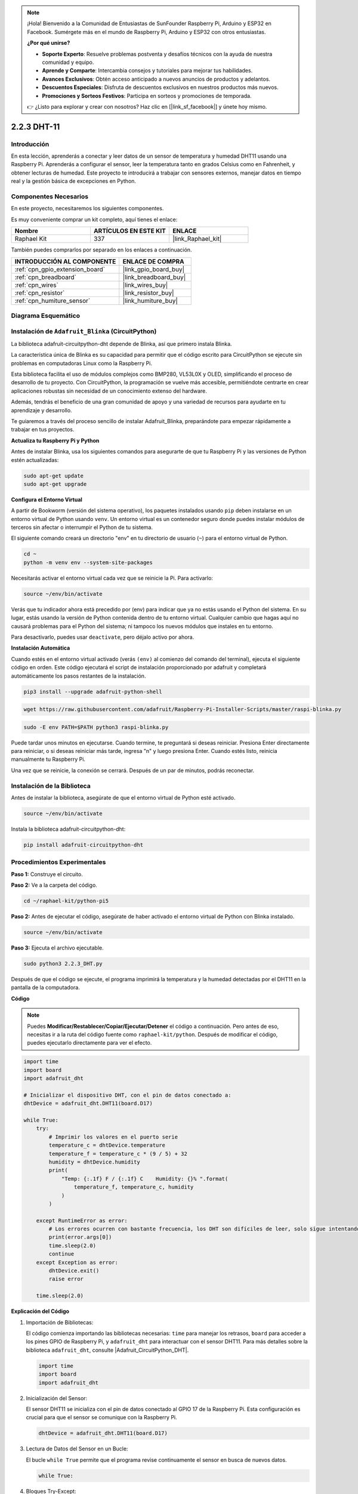 .. note::

    ¡Hola! Bienvenido a la Comunidad de Entusiastas de SunFounder Raspberry Pi, Arduino y ESP32 en Facebook. Sumérgete más en el mundo de Raspberry Pi, Arduino y ESP32 con otros entusiastas.

    **¿Por qué unirse?**

    - **Soporte Experto**: Resuelve problemas postventa y desafíos técnicos con la ayuda de nuestra comunidad y equipo.
    - **Aprende y Comparte**: Intercambia consejos y tutoriales para mejorar tus habilidades.
    - **Avances Exclusivos**: Obtén acceso anticipado a nuevos anuncios de productos y adelantos.
    - **Descuentos Especiales**: Disfruta de descuentos exclusivos en nuestros productos más nuevos.
    - **Promociones y Sorteos Festivos**: Participa en sorteos y promociones de temporada.

    👉 ¿Listo para explorar y crear con nosotros? Haz clic en [|link_sf_facebook|] y únete hoy mismo.

.. _2.2.3_py_pi5:

2.2.3 DHT-11
============

Introducción
--------------

En esta lección, aprenderás a conectar y leer datos de un sensor de temperatura y humedad DHT11 usando una Raspberry Pi. Aprenderás a configurar el sensor, leer la temperatura tanto en grados Celsius como en Fahrenheit, y obtener lecturas de humedad. Este proyecto te introducirá a trabajar con sensores externos, manejar datos en tiempo real y la gestión básica de excepciones en Python.


Componentes Necesarios
------------------------------

En este proyecto, necesitaremos los siguientes componentes.

.. image:: ../img/list_2.2.3_dht-11.png

Es muy conveniente comprar un kit completo, aquí tienes el enlace:

.. list-table::
    :widths: 20 20 20
    :header-rows: 1

    *   - Nombre
        - ARTÍCULOS EN ESTE KIT
        - ENLACE
    *   - Raphael Kit
        - 337
        - |link_Raphael_kit|

También puedes comprarlos por separado en los enlaces a continuación.

.. list-table::
    :widths: 30 20
    :header-rows: 1

    *   - INTRODUCCIÓN AL COMPONENTE
        - ENLACE DE COMPRA

    *   - :ref:`cpn_gpio_extension_board`
        - |link_gpio_board_buy|
    *   - :ref:`cpn_breadboard`
        - |link_breadboard_buy|
    *   - :ref:`cpn_wires`
        - |link_wires_buy|
    *   - :ref:`cpn_resistor`
        - |link_resistor_buy|
    *   - :ref:`cpn_humiture_sensor`
        - |link_humiture_buy|

Diagrama Esquemático
-----------------

.. image:: ../img/image326.png


Instalación de ``Adafruit_Blinka`` (CircuitPython)
----------------------------------------------------------------

La biblioteca adafruit-circuitpython-dht depende de Blinka,
así que primero instala Blinka.

La característica única de Blinka es su capacidad para permitir que el código escrito para CircuitPython se ejecute sin problemas en computadoras Linux como la Raspberry Pi.

Esta biblioteca facilita el uso de módulos complejos como BMP280, VL53L0X y OLED, simplificando el proceso de desarrollo de tu proyecto. Con CircuitPython, la programación se vuelve más accesible, permitiéndote centrarte en crear aplicaciones robustas sin necesidad de un conocimiento extenso del hardware.

Además, tendrás el beneficio de una gran comunidad de apoyo y una variedad de recursos para ayudarte en tu aprendizaje y desarrollo.

Te guiaremos a través del proceso sencillo de instalar Adafruit_Blinka, preparándote para empezar rápidamente a trabajar en tus proyectos.


**Actualiza tu Raspberry Pi y Python**

Antes de instalar Blinka, usa los siguientes comandos para asegurarte de que tu Raspberry Pi y las versiones de Python estén actualizadas:

.. code-block:: bash

   sudo apt-get update
   sudo apt-get upgrade


**Configura el Entorno Virtual**

A partir de Bookworm (versión del sistema operativo), los paquetes instalados usando ``pip`` deben instalarse en un entorno virtual de Python usando ``venv``. Un entorno virtual es un contenedor seguro donde puedes instalar módulos de terceros sin afectar o interrumpir el Python de tu sistema.

El siguiente comando creará un directorio "env" en tu directorio de usuario (``~``) para el entorno virtual de Python.

.. code-block:: bash
   
   cd ~
   python -m venv env --system-site-packages

Necesitarás activar el entorno virtual cada vez que se reinicie la Pi. Para activarlo:

.. code-block:: bash

   source ~/env/bin/activate

Verás que tu indicador ahora está precedido por (env) para indicar que ya no estás usando el Python del sistema. En su lugar, estás usando la versión de Python contenida dentro de tu entorno virtual. Cualquier cambio que hagas aquí no causará problemas para el Python del sistema; ni tampoco los nuevos módulos que instales en tu entorno.

.. image:: ../img/07_activate_env.png

Para desactivarlo, puedes usar ``deactivate``, pero déjalo activo por ahora.

**Instalación Automática**

Cuando estés en el entorno virtual activado (verás ``(env)`` al comienzo del comando del terminal), ejecuta el siguiente código en orden. Este código ejecutará el script de instalación proporcionado por adafruit y completará automáticamente los pasos restantes de la instalación.

.. code-block:: bash

   pip3 install --upgrade adafruit-python-shell


.. code-block:: bash
   
   wget https://raw.githubusercontent.com/adafruit/Raspberry-Pi-Installer-Scripts/master/raspi-blinka.py


.. code-block:: bash
   
   sudo -E env PATH=$PATH python3 raspi-blinka.py

Puede tardar unos minutos en ejecutarse. Cuando termine, te preguntará si deseas reiniciar. Presiona Enter directamente para reiniciar, o si deseas reiniciar más tarde, ingresa "n" y luego presiona Enter. Cuando estés listo, reinicia manualmente tu Raspberry Pi.

.. image:: ../img/07_after_install_blinka.png

Una vez que se reinicie, la conexión se cerrará. Después de un par de minutos, podrás reconectar.


Instalación de la Biblioteca
---------------------------


Antes de instalar la biblioteca, asegúrate de que el entorno virtual de Python esté activado.

.. code-block:: bash

   source ~/env/bin/activate

Instala la biblioteca adafruit-circuitpython-dht:

.. code-block:: bash

   pip install adafruit-circuitpython-dht

Procedimientos Experimentales
-----------------------

**Paso 1:** Construye el circuito.

.. image:: ../img/image207.png

**Paso 2:** Ve a la carpeta del código.

.. raw:: html

   <run></run>

.. code-block::

    cd ~/raphael-kit/python-pi5

**Paso 2:** Antes de ejecutar el código, asegúrate de haber activado el entorno virtual de Python con Blinka instalado.

.. raw:: html

   <run></run>

.. code-block::

    source ~/env/bin/activate

**Paso 3:** Ejecuta el archivo ejecutable.

.. raw:: html

   <run></run>

.. code-block::

    sudo python3 2.2.3_DHT.py

Después de que el código se ejecute, el programa imprimirá la temperatura y la humedad
detectadas por el DHT11 en la pantalla de la computadora.

**Código**

.. note::

    Puedes **Modificar/Restablecer/Copiar/Ejecutar/Detener** el código a continuación. Pero antes de eso, necesitas ir a la ruta del código fuente como ``raphael-kit/python``. Después de modificar el código, puedes ejecutarlo directamente para ver el efecto.

.. code-block:: python

    import time
    import board
    import adafruit_dht

    # Inicializar el dispositivo DHT, con el pin de datos conectado a:
    dhtDevice = adafruit_dht.DHT11(board.D17)

    while True:
        try:
            # Imprimir los valores en el puerto serie
            temperature_c = dhtDevice.temperature
            temperature_f = temperature_c * (9 / 5) + 32
            humidity = dhtDevice.humidity
            print(
                "Temp: {:.1f} F / {:.1f} C    Humidity: {}% ".format(
                    temperature_f, temperature_c, humidity
                )
            )

        except RuntimeError as error:
            # Los errores ocurren con bastante frecuencia, los DHT son difíciles de leer, solo sigue intentando
            print(error.args[0])
            time.sleep(2.0)
            continue
        except Exception as error:
            dhtDevice.exit()
            raise error

        time.sleep(2.0)

**Explicación del Código**

#. Importación de Bibliotecas:

   El código comienza importando las bibliotecas necesarias: ``time`` para manejar los retrasos, ``board`` para acceder a los pines GPIO de Raspberry Pi, y ``adafruit_dht`` para interactuar con el sensor DHT11. Para más detalles sobre la biblioteca ``adafruit_dht``, consulte |Adafruit_CircuitPython_DHT|.

   .. code-block:: python
    
      import time
      import board
      import adafruit_dht

#. Inicialización del Sensor:

   El sensor DHT11 se inicializa con el pin de datos conectado al GPIO 17 de la Raspberry Pi. Esta configuración es crucial para que el sensor se comunique con la Raspberry Pi.

   .. code-block:: python

      dhtDevice = adafruit_dht.DHT11(board.D17)

#. Lectura de Datos del Sensor en un Bucle:

   El bucle ``while True`` permite que el programa revise continuamente el sensor en busca de nuevos datos. 

   .. code-block:: python

      while True:

#. Bloques Try-Except:

   Dentro del bucle, se usa un bloque try-except para manejar posibles errores en tiempo de ejecución. La lectura de los sensores DHT a menudo puede resultar en errores debido a problemas de sincronización o particularidades del sensor.

   .. code-block:: python

      try:
          # Código de lectura de datos del sensor aquí
      except RuntimeError as error:
          # Manejo de errores comunes de lectura del sensor
          print(error.args[0])
          time.sleep(2.0)
          continue
      except Exception as error:
          # Manejo de otras excepciones y salida segura
          dhtDevice.exit()
          raise error

#. Lectura e Impresión de Datos del Sensor:

   La temperatura y la humedad se leen del sensor y se convierten en formatos legibles para los humanos. La temperatura también se convierte de Celsius a Fahrenheit.

   .. code-block:: python

      temperature_c = dhtDevice.temperature
      temperature_f = temperature_c * (9 / 5) + 32
      humidity = dhtDevice.humidity
      print("Temp: {:.1f} F / {:.1f} C    Humidity: {}% ".format(temperature_f, temperature_c, humidity))

#. Manejo de Errores de Lectura:

   El sensor DHT11 a menudo puede devolver errores, por lo que el código usa un bloque try-except para manejarlos. Si ocurre un error, el programa espera 2 segundos antes de intentar leer del sensor nuevamente.

   .. code-block:: python

      except RuntimeError as error:
          print(error.args[0])
          time.sleep(2.0)
          continue

#. Manejo General de Excepciones:

   Cualquier otra excepción que pueda ocurrir se maneja saliendo del sensor de manera segura y re-lanzando el error. Esto asegura que el programa no continúe en un estado inestable.

   .. code-block:: python

      except Exception as error:
          dhtDevice.exit()
          raise error

#. Retraso Entre Lecturas:

   Se añade un retraso de 2 segundos al final del bucle para evitar el sondeo constante del sensor, lo cual puede conducir a lecturas erróneas.

   .. code-block:: python

      time.sleep(2.0)



.. Reference
.. -----------------------

.. - |link_adafruit_blinka_guide|

.. - |link_python_on_raspberry_pi|